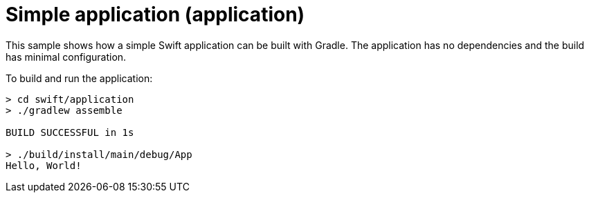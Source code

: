= Simple application (application)

This sample shows how a simple Swift application can be built with Gradle.
The application has no dependencies and the build has minimal configuration.

To build and run the application:

```
> cd swift/application
> ./gradlew assemble

BUILD SUCCESSFUL in 1s

> ./build/install/main/debug/App
Hello, World!
```
